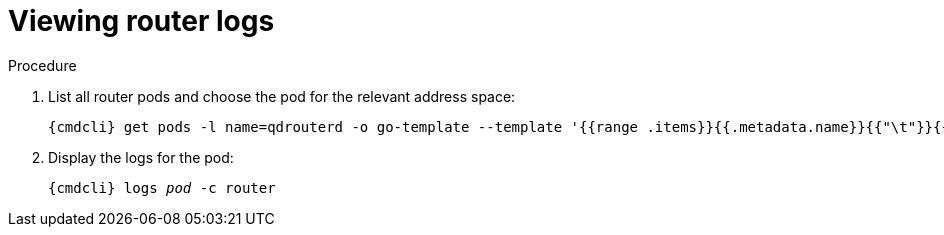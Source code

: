 // Module included in the following assemblies:
//
// assembly-monitoring-oc.adoc
// assembly-monitoring-kube.adoc

[id='get-logs-broker-{context}']
= Viewing router logs

.Procedure

. List all router pods and choose the pod for the relevant address space:
+
[options="nowrap",subs="+quotes,attributes"]
----
{cmdcli} get pods -l name=qdrouterd -o go-template --template '{{range .items}}{{.metadata.name}}{{"\t"}}{{.metadata.annotations.addressSpace}}{{"\n"}}{{end}}'
----

. Display the logs for the pod:
+
[options="nowrap",subs="+quotes,attributes"]
----
{cmdcli} logs _pod_ -c router
----
